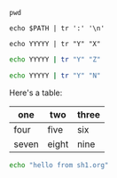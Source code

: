#+BEGIN_SRC shell :results output :eval yes
pwd
#+END_SRC

#+BEGIN_SRC shell :results output :eval yes
echo $PATH | tr ':' '\n'
#+END_SRC

#+BEGIN_SRC shell :results output :eval yes
echo YYYYY | tr "Y" "X"
#+END_SRC

#+BEGIN_SRC sh :results output :eval yes
echo YYYYY | tr "Y" "Z"
#+END_SRC

#+BEGIN_SRC sh :results output :eval no
echo YYYYY | tr "Y" "N"
#+END_SRC

Here's a table:

| one   | two   | three |
|-------+-------+-------|
| four  | five  | six   |
| seven | eight | nine  |

#+BEGIN_SRC sh :tangle sh1-tangled.sh
echo "hello from sh1.org"
#+END_SRC
